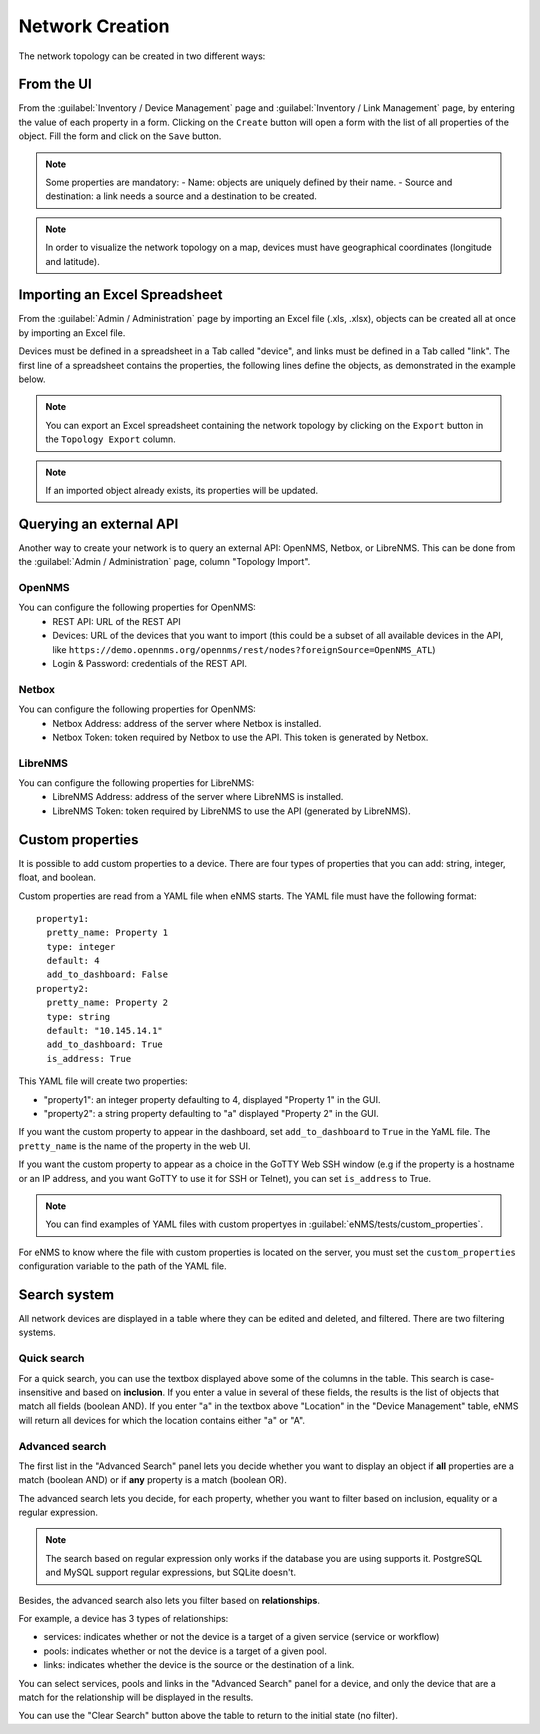 ================
Network Creation
================

The network topology can be created in two different ways:

From the UI
-----------

From the :guilabel:`Inventory / Device Management` page and :guilabel:`Inventory / Link Management` page, by entering the value of each property in a form.
Clicking on the ``Create`` button will open a form with the list of all properties of the object.
Fill the form and click on the ``Save`` button.

.. note:: Some properties are mandatory:
 - Name: objects are uniquely defined by their name.
 - Source and destination: a link needs a source and a destination to be created.

.. note:: In order to visualize the network topology on a map,
  devices must have geographical coordinates (longitude and latitude).

Importing an Excel Spreadsheet
------------------------------

From the :guilabel:`Admin / Administration` page by importing an Excel file (.xls, .xlsx), objects can be created all at once by importing an Excel file.

.. image:: /_static/inventory/network_creation/import_export.png
   :alt: Example of excel spreadsheet for import
   :align: center

Devices must be defined in a spreadsheet in a Tab called "device", and links must be defined in a Tab
called "link".
The first line of a spreadsheet contains the properties, the following lines define the objects,
as demonstrated in the example below.

.. image:: /_static/inventory/network_creation/inventory_spreadsheet.png
   :alt: Example of excel spreadsheet for import
   :align: center

.. note:: You can export an Excel spreadsheet containing the network topology by clicking on the ``Export`` button in the ``Topology Export`` column.
.. note:: If an imported object already exists, its properties will be updated.

Querying an external API
------------------------

Another way to create your network is to query an external API: OpenNMS, Netbox, or LibreNMS.
This can be done from the :guilabel:`Admin / Administration` page, column "Topology Import".

OpenNMS
*******

You can configure the following properties for OpenNMS:
 * REST API: URL of the REST API
 * Devices: URL of the devices that you want to import (this could be a subset of all available devices in the API, like ``https://demo.opennms.org/opennms/rest/nodes?foreignSource=OpenNMS_ATL``)
 * Login & Password: credentials of the REST API.

Netbox
******

You can configure the following properties for OpenNMS:
 * Netbox Address: address of the server where Netbox is installed.
 * Netbox Token: token required by Netbox to use the API. This token is generated by Netbox.

LibreNMS
********

You can configure the following properties for LibreNMS:
 * LibreNMS Address: address of the server where LibreNMS is installed.
 * LibreNMS Token: token required by LibreNMS to use the API (generated by LibreNMS).

Custom properties
-----------------

It is possible to add custom properties to a device.
There are four types of properties that you can add: string, integer, float, and boolean.

Custom properties are read from a YAML file when eNMS starts.
The YAML file must have the following format:

::

 property1:
   pretty_name: Property 1
   type: integer
   default: 4
   add_to_dashboard: False
 property2:
   pretty_name: Property 2
   type: string
   default: "10.145.14.1"
   add_to_dashboard: True
   is_address: True

This YAML file will create two properties:

- "property1": an integer property defaulting to 4, displayed "Property 1" in the GUI.
- "property2": a string property defaulting to "a" displayed "Property 2" in the GUI.

If you want the custom property to appear in the dashboard, set ``add_to_dashboard`` to ``True`` in the YaML file.
The ``pretty_name`` is the name of the property in the web UI.

If you want the custom property to appear as a choice in the GoTTY Web SSH window (e.g if the property is a hostname or an IP address, and you want GoTTY to use it for SSH or Telnet), you can set ``is_address`` to True.

.. note:: You can find examples of YAML files with custom propertyes in :guilabel:`eNMS/tests/custom_properties`.

For eNMS to know where the file with custom properties is located on the server, 
you must set the ``custom_properties`` configuration variable to the path of the YAML file.

Search system
-------------

All network devices are displayed in a table where they can be edited and deleted, 
and filtered. There are two filtering systems.

.. image:: /_static/inventory/network_creation/table_filtering.png
   :alt: Filtering System.
   :align: center

Quick search
************

For a quick search, you can use the textbox displayed above some of the columns in the table.
This search is case-insensitive and based on **inclusion**. If you enter a value in several of these fields,
the results is the list of objects that match all fields (boolean AND).
If you enter "a" in the textbox above "Location" in the "Device Management" table, eNMS will return all devices
for which the location contains either "a" or "A".

Advanced search
***************

The first list in the "Advanced Search" panel lets you decide whether you want to display an object if **all** properties
are a match (boolean AND) or if **any** property is a match (boolean OR).

.. image:: /_static/inventory/network_creation/advanced_filtering.png
   :alt: Filtering System.
   :align: center

The advanced search lets you decide, for each property, whether you want to filter based on inclusion, equality
or a regular expression.

.. note:: The search based on regular expression only works if the database you are using supports it. PostgreSQL and MySQL support regular expressions, but SQLite doesn't.

Besides, the advanced search also lets you filter based on **relationships**.

For example, a device has 3 types of relationships:

- services: indicates whether or not the device is a target of a given service (service or workflow)
- pools: indicates whether or not the device is a target of a given pool.
- links: indicates whether the device is the source or the destination of a link.

You can select services, pools and links in the "Advanced Search" panel for a device, and only the device that are a match
for the relationship will be displayed in the results.

You can use the "Clear Search" button above the table to return to the initial state (no filter).